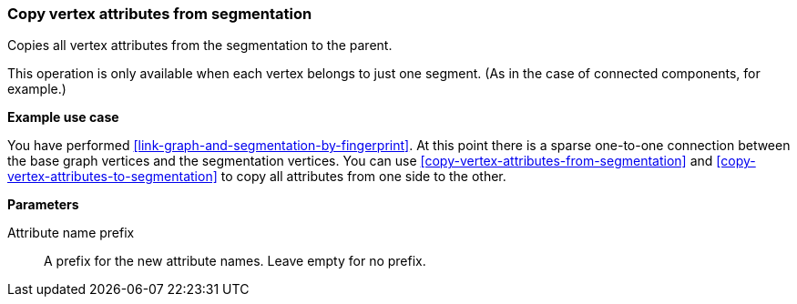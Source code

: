 ### Copy vertex attributes from segmentation

Copies all vertex attributes from the segmentation to the parent.

This operation is only available when each vertex belongs to just one segment.
(As in the case of connected components, for example.)

====
*Example use case*

You have performed <<link-graph-and-segmentation-by-fingerprint>>. At this point there is
a sparse one-to-one connection between the base graph vertices and the segmentation vertices.
You can use <<copy-vertex-attributes-from-segmentation>> and
<<copy-vertex-attributes-to-segmentation>> to copy all attributes from one side to the other.

*Parameters*

[p-prefix]#Attribute name prefix#::
A prefix for the new attribute names. Leave empty for no prefix.
====
